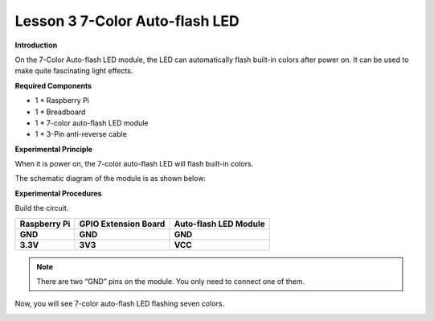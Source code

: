 Lesson 3 7-Color Auto-flash LED
===============================

**Introduction**

On the 7-Color Auto-flash LED module, the LED can automatically flash
built-in colors after power on. It can be used to make quite fascinating
light effects.

.. image:: media/image106.png
   :width: 1.65556in
   :height: 1.35972in

**Required Components**

- 1 \* Raspberry Pi

- 1 \* Breadboard

- 1 \* 7-color auto-flash LED module

- 1 \* 3-Pin anti-reverse cable

**Experimental Principle**

When it is power on, the 7-color auto-flash LED will flash built-in
colors.

The schematic diagram of the module is as shown below:

.. image:: media/image107.png
   :width: 2.28056in
   :height: 1.85208in

**Experimental Procedures**

Build the circuit.

+-----------------------+----------------------+----------------------+
| **Raspberry Pi**      | **GPIO Extension     | **Auto-flash LED     |
|                       | Board**              | Module**             |
+-----------------------+----------------------+----------------------+
| **GND**               | **GND**              | **GND**              |
+-----------------------+----------------------+----------------------+
| **3.3V**              | **3V3**              | **VCC**              |
+-----------------------+----------------------+----------------------+

.. image:: media/image108.png
   :alt: C:\Users\Daisy\Desktop\Fritzing(英语)\03_AutoFlashLED_bb.png03_AutoFlashLED_bb
   :width: 5.17639in
   :height: 4.40833in

.. note::
    There are two “GND” pins on the module. You only need to connect one of them.

Now, you will see 7-color auto-flash LED flashing seven colors.

.. image:: media/image109.jpeg
   :width: 700